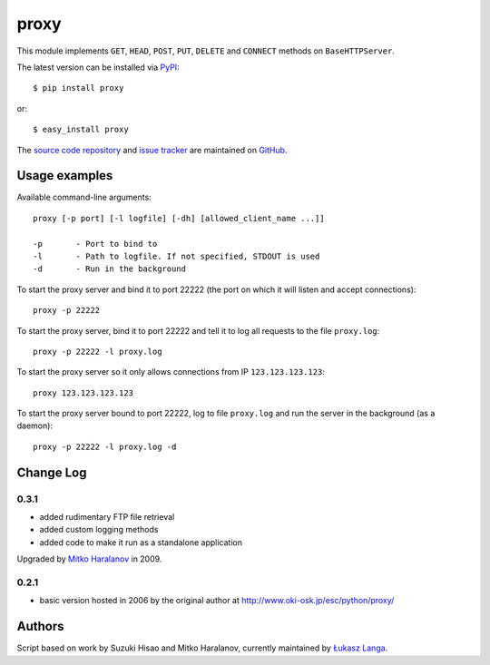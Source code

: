 proxy
=====

This module implements ``GET``, ``HEAD``, ``POST``, ``PUT``, ``DELETE`` and
``CONNECT`` methods on ``BaseHTTPServer``.

The latest version can be installed via `PyPI
<http://pypi.python.org/pypi/proxy/>`_::

  $ pip install proxy
  
or::

  $ easy_install proxy


The `source code repository <http://github.com/ambv/proxy>`_ and `issue
tracker <http://github.com/ambv/proxy/issues>`_ are maintained on
`GitHub <http://github.com/ambv/proxy>`_.


Usage examples
--------------

Available command-line arguments::

    proxy [-p port] [-l logfile] [-dh] [allowed_client_name ...]]

    -p       - Port to bind to
    -l       - Path to logfile. If not specified, STDOUT is used
    -d       - Run in the background

To start the proxy server and bind it to port 22222 (the port on which it will
listen and accept connections)::

    proxy -p 22222

To start the proxy server, bind it to port 22222 and tell it to log all requests
to the file ``proxy.log``::

    proxy -p 22222 -l proxy.log

To start the proxy server so it only allows connections from IP
``123.123.123.123``::

    proxy 123.123.123.123

To start the proxy server bound to port 22222, log to file ``proxy.log`` and run
the server in the background (as a daemon)::

    proxy -p 22222 -l proxy.log -d


Change Log
----------

0.3.1
~~~~~

* added rudimentary FTP file retrieval

* added custom logging methods

* added code to make it run as a standalone application

Upgraded by `Mitko Haralanov
<http://www.voidtrance.net/2010/01/simple-python-http-proxy/>`_ in 2009.

0.2.1
~~~~~

* basic version hosted in 2006 by the original author at
  http://www.oki-osk.jp/esc/python/proxy/

Authors
-------

Script based on work by Suzuki Hisao and Mitko Haralanov, currently maintained
by `Łukasz Langa <mailto:lukasz@langa.pl>`_.
